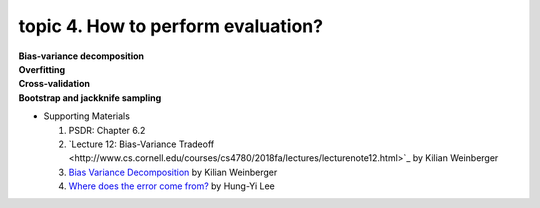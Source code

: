 topic 4. How to perform evaluation?
==========================================
| **Bias-variance decomposition**
| **Overfitting**
| **Cross-validation**
| **Bootstrap and jackknife sampling**

* Supporting Materials
  
  1. ​PSDR: Chapter 6.2
  2. `Lecture 12: Bias-Variance Tradeoff ​​<http://www.cs.cornell.edu/courses/cs4780/2018fa/lectures/lecturenote12.html>`_ by Kilian Weinberger
  3. `Bias Variance Decomposition <https://www.youtube.com/watch?v=zUJbRO0Wavo>`_ by Kilian Weinberger
  4. `Where does the error come from? <https://www.youtube.com/watch?v=D_S6y0Jm6dQ>`_ by Hung-Yi Lee
